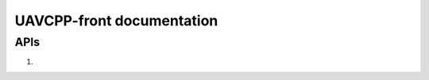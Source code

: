 .. UAVCPP-front documentation master file, created by
   sphinx-quickstart on Mon Dec 23 17:48:40 2024.
   You can adapt this file completely to your liking, but it should at least
   contain the root `toctree` directive.

UAVCPP-front documentation
==========================

APIs
-----------

1.

